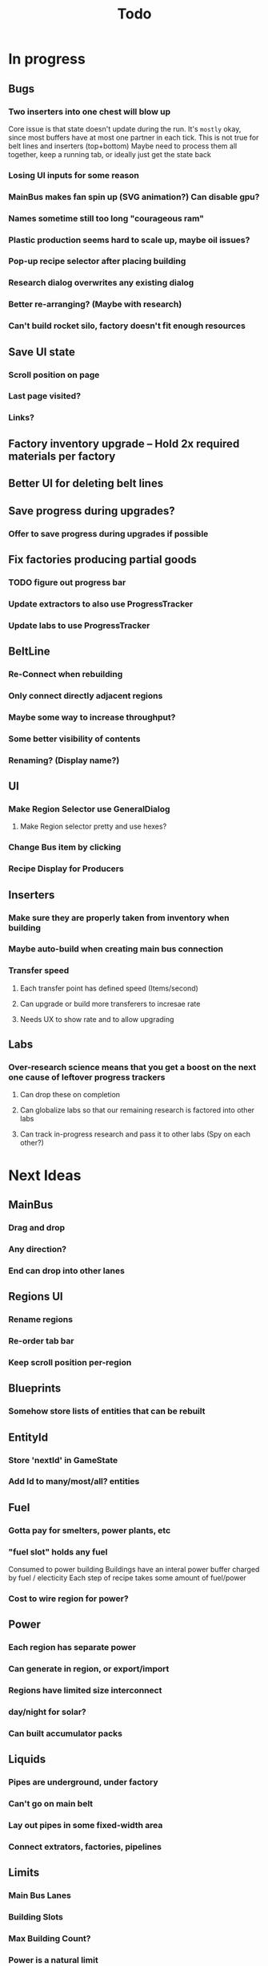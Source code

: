 #+TITLE: Todo
* In progress
** Bugs
*** Two inserters into one chest will blow up
Core issue is that state doesn't update during the run.
It's ~mostly~ okay, since most buffers have at most one partner in each tick.
This is not true for belt lines and inserters (top+bottom)
Maybe need to process them all together, keep a running tab, or ideally just get the state back
*** Losing UI inputs for some reason
*** MainBus makes fan spin up (SVG animation?) Can disable gpu?
*** Names sometime still too long "courageous ram"
*** Plastic production seems hard to scale up, maybe oil issues?
*** Pop-up recipe selector after placing building
*** Research dialog overwrites any existing dialog
*** Better re-arranging? (Maybe with research)
*** Can't build rocket silo, factory doesn't fit enough resources
** Save UI state
*** Scroll position on page
*** Last page visited?
*** Links?
** Factory inventory upgrade -- Hold 2x required materials per factory
** Better UI for deleting belt lines
** Save progress during upgrades?
*** Offer to save progress during upgrades if possible
** Fix factories producing partial goods
*** TODO figure out progress bar
*** Update extractors to also use ProgressTracker
*** Update labs to use ProgressTracker
** BeltLine
*** Re-Connect when rebuilding
*** Only connect directly adjacent regions
*** Maybe some way to increase throughput?
*** Some better visibility of contents
*** Renaming? (Display name?)
** UI
*** Make Region Selector use GeneralDialog
**** Make Region selector pretty and use hexes?
*** Change Bus item by clicking
*** Recipe Display for Producers


** Inserters
*** Make sure they are properly taken from inventory when building
*** Maybe auto-build when creating main bus connection
*** Transfer speed
**** Each transfer point has defined speed (Items/second)
**** Can upgrade or build more transferers to incresae rate
**** Needs UX to show rate and to allow upgrading
** Labs
*** Over-research science means that you get a boost on the next one cause of leftover progress trackers
**** Can drop these on completion
**** Can globalize labs so that our remaining research is factored into other labs
**** Can track in-progress research and pass it to other labs (Spy on each other?)

* Next Ideas
** MainBus
*** Drag and drop
*** Any direction?
*** End can drop into other lanes
** Regions UI
*** Rename regions
*** Re-order tab bar
*** Keep scroll position per-region

** Blueprints
*** Somehow store lists of entities that can be rebuilt
** EntityId
*** Store 'nextId' in GameState
*** Add Id to many/most/all? entities
** Fuel
*** Gotta pay for smelters, power plants, etc
*** "fuel slot" holds any fuel
Consumed to power building
Buildings have an interal power buffer charged by fuel / electicity
Each step of recipe takes some amount of fuel/power
*** Cost to wire region for power?
** Power
*** Each region has separate power
*** Can generate in region, or export/import
*** Regions have limited size interconnect
*** day/night for solar?
*** Can built accumulator packs
** Liquids
*** Pipes are underground, under factory
*** Can't go on main belt
*** Lay out pipes in some fixed-width area
*** Connect extrators, factories, pipelines
** Limits
*** Main Bus Lanes
*** Building Slots
*** Max Building Count?
*** Power is a natural limit
** Transport
*** DONE Belt transport
Array of stacks
Pointer to each end
Pointers move, like ring buffer
**** Direct connects two regions
*** Pipe transport
Fluids are instantaneous?
**** Direct connects two adjacent regions
*** Train transport
Move large quantities every interval
**** Connects to rail grid
** MainBus
*** Pay for building
**** To add new lane
**** When extending
*** Allow belts to have variable height (not top-to-bottom)
** Different Building stats
*** Different buildings have different speeds / power consumption
** Regions
*** Cost to claim
*** Info UX
*** Distanace between cost to expand
*** Better differentiation
** Starter Building
*** Producers basic miner/smelter/assembler
In case you delete yours
*** Provides some basic power?
** Incinerator!
*** Can give tickets like satisfactory?
*** Maybe v0 just eats, v1 gives tickets?

* UI
** Fix Liquid stack sizes
** Tabs
** Card UI Rework
*** Show resource consumption per-minute
** Show blocked resource in recipe when unable to craft
* Logic
** Realtime clock
Discrete event simulation? Or just keep track of last tick, and loop a buch on first load to catch up
* Features
** Storage Upgrades
** Crafting Time
** Power
** Pollution
** Research
*** Unlocks
*** Upgrades
** Global Entity Limits
** Max Capacity Upgrades
*** 'Explore' with weapons to find new batches?
* Game Tuning
** Upgrades
*** Costs
*** Amount given
*** Tiering
* Code
** Autogeneration of entities/recipes?
* Questions
** Burner vs. Electical
* Ideas
** Tabs are 'areas'. Fixed cap of machines, fixed capacity of resources
*** Can 'search' for new areas with a given resource combo
*** Get back area of somewhat random space, set of resources based on search criteria.
e.g. you might look for an area with copper + iron + stone to start, or water + oil for plastic
*** Local Storage + Import / Export from global. Maybe takes 'train routes' to move
** "Main Bus" and Resource Movement
alex: Resources should have to be moved around.
Try having each Factory feed into the one above/below it, or into a main bus on the right side.
*** Each factory has input/output buffers
Some stack size, maybe based on #factories, but maybe not
*** Each factory has configurable outputs
**** Can output up/down
Puts resources into input buffer of other factories
**** Can output onto belt
Belt has many lanes, each configured for a given resource
**** Can pull inputs from main bus
*** Main bus
**** Cost belts to add extend the bus
***** Can add length to add more factories
***** Can add width to add more lanes
*** Ore Handling
**** Comes from miners, works like other factories, but no import
****
* Performance Ideas
** Keep bug/turret state in separate timer thread
Currently state is in the main react thread. This is causing stuttering.
Instead have a separate thread doing game logic, and have 'Tick' just copy that state into react on some timer.

* React router
